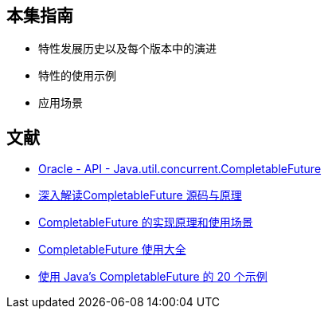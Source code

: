 == 本集指南
* 特性发展历史以及每个版本中的演进
* 特性的使用示例
* 应用场景

== 文献

* https://docs.oracle.com/javase/8/docs/api/java/util/concurrent/CompletableFuture.html[Oracle - API - Java.util.concurrent.CompletableFuture]
* https://blog.csdn.net/CoderBruis/article/details/103181520[深入解读CompletableFuture 源码与原理]
* https://www.cnblogs.com/javastack/p/16076933.html[CompletableFuture 的实现原理和使用场景]
* https://blog.csdn.net/zsx_xiaoxin/article/details/123898171[CompletableFuture 使用大全]
* https://dzone.com/articles/20-examples-of-using-javas-completablefuture[使用 Java's CompletableFuture 的 20 个示例]
